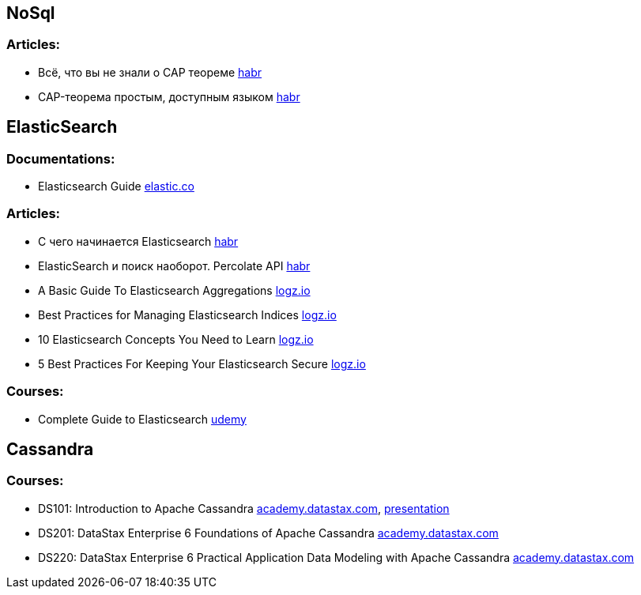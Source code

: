 == NoSql

=== Articles:

* Всё, что вы не знали о CAP теореме https://habr.com/ru/post/328792/[habr]
* CAP-теорема простым, доступным языком https://habr.com/ru/post/130577/[habr]

== ElasticSearch

=== Documentations:

* Elasticsearch Guide https://www.elastic.co/guide/en/elasticsearch/reference/current/index.html[elastic.co]

=== Articles:

* С чего начинается Elasticsearch https://habr.com/ru/post/489924/[habr]
* ElasticSearch и поиск наоборот. Percolate API https://habr.com/ru/company/smartprogress/blog/226749/[habr]
* A Basic Guide To Elasticsearch Aggregations https://logz.io/blog/elasticsearch-aggregations/[logz.io]
* Best Practices for Managing Elasticsearch Indices https://logz.io/blog/managing-elasticsearch-indices/[logz.io]
* 10 Elasticsearch Concepts You Need to Learn https://logz.io/blog/10-elasticsearch-concepts/[logz.io]
* 5 Best Practices For Keeping Your Elasticsearch Secure https://logz.io/blog/elasticsearch-security-work-from-home/[logz.io]


=== Courses:

* Complete Guide to Elasticsearch https://www.udemy.com/course/elasticsearch-complete-guide/[udemy]

== Cassandra

=== Courses:

* DS101: Introduction to Apache Cassandra https://academy.datastax.com/#/online-courses/0da20519-364d-47a9-9916-b59c02175393[academy.datastax.com], https://www.slideshare.net/planetcassandra/cassandra-core-concepts-58477184[presentation]
* DS201: DataStax Enterprise 6 Foundations of Apache Cassandra https://academy.datastax.com/#/online-courses/6167eee3-0575-4d88-9f80-f2270587ce23[academy.datastax.com]
* DS220: DataStax Enterprise 6 Practical Application Data Modeling with Apache Cassandra https://academy.datastax.com/#/online-courses/ca2e1209-510b-44a6-97de-d5219d835319[academy.datastax.com]
